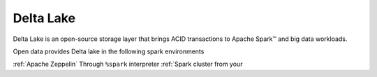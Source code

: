 ==============
Delta Lake
==============

Delta Lake is an open-source storage layer that brings ACID
transactions to Apache Spark™ and big data workloads.

Open data provides Delta lake in the following spark environments

================================================== ==========================================
Service                                            Note
================================================== ==========================================
:ref:`Apache Zeppelin`                             Through ``%spark`` interpreter
:ref:`Spark cluster from your
